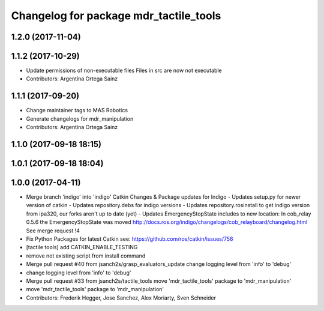 ^^^^^^^^^^^^^^^^^^^^^^^^^^^^^^^^^^^^^^^
Changelog for package mdr_tactile_tools
^^^^^^^^^^^^^^^^^^^^^^^^^^^^^^^^^^^^^^^

1.2.0 (2017-11-04)
------------------

1.1.2 (2017-10-29)
------------------
* Update permissions of non-executable files
  Files in src are now not executable
* Contributors: Argentina Ortega Sainz

1.1.1 (2017-09-20)
------------------
* Change maintainer tags to MAS Robotics
* Generate changelogs for mdr_manipulation
* Contributors: Argentina Ortega Sainz

1.1.0 (2017-09-18 18:15)
------------------------

1.0.1 (2017-09-18 18:04)
------------------------

1.0.0 (2017-04-11)
------------------
* Merge branch 'indigo' into 'indigo'
  Catkin Changes & Package updates for Indigo
  - Updates setup.py for newer version of catkin
  - Updates repository.debs for indigo versions
  - Updates repository.rosinstall to get indigo version from ipa320, our forks aren't up to date (yet)
  - Updates EmergencyStopState includes to new location:
  In cob_relay 0.5.6 the EmergencyStopState was moved
  http://docs.ros.org/indigo/changelogs/cob_relayboard/changelog.html
  See merge request !4
* Fix Python Packages for latest Catkin
  see: https://github.com/ros/catkin/issues/756
* [tactile tools] add CATKIN_ENABLE_TESTING
* remove not existing script from install command
* Merge pull request #40 from jsanch2s/grasp_evaluators_update
  change logging level from 'info' to 'debug'
* change logging level from 'info' to 'debug'
* Merge pull request #33 from jsanch2s/tactile_tools
  move 'mdr_tactile_tools' package to 'mdr_manipulation'
* move 'mdr_tactile_tools' package to 'mdr_manipulation'
* Contributors: Frederik Hegger, Jose Sanchez, Alex Moriarty, Sven Schneider

